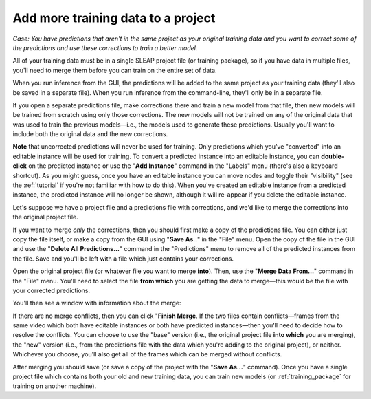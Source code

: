 .. _merging:

Add more training data to a project
~~~~~~~~~~~~~~~~~~~~~~~~~~~~~~~~~~~~~~

*Case: You have predictions that aren't in the same project as your original training data and you want to correct some of the predictions and use these corrections to train a better model.*

All of your training data must be in a single SLEAP project file (or training package), so if you have data in multiple files, you'll need to merge them before you can train on the entire set of data.

When you run inference from the GUI, the predictions will be added to the same project as your training data (they'll also be saved in a separate file). When you run inference from the command-line, they'll only be in a separate file.

If you open a separate predictions file, make corrections there and train a new model from that file, then new models will be trained from scratch using only those corrections. The new models will not be trained on any of the original data that was used to train the previous models—i.e., the models used to generate these predictions. Usually you'll want to include both the original data and the new corrections.

**Note** that uncorrected predictions will never be used for training. Only predictions which you've "converted" into an editable instance will be used for training. To convert a predicted instance into an editable instance, you can **double-click** on the predicted instance or use the "**Add Instance**" command in the "Labels" menu (there's also a keyboard shortcut). As you might guess, once you have an editable instance you can move nodes and toggle their "visibility" (see the :ref:`tutorial` if you're not familiar with how to do this). When you've created an editable instance from a predicted instance, the predicted instance will no longer be shown, although it will re-appear if you delete the editable instance.

Let's suppose we have a project file and a predictions file with corrections, and we'd like to merge the corrections into the original project file.

If you want to merge *only* the corrections, then you should first make a copy of the predictions file. You can either just copy the file itself, or make a copy from the GUI using "**Save As..**" in the "File" menu. Open the copy of the file in the GUI and use the "**Delete All Predictions...**" command in the "Predictions" menu to remove all of the predicted instances from the file. Save and you'll be left with a file which just contains your corrections.

Open the original project file (or whatever file you want to merge **into**). Then, use the "**Merge Data From...**" command in the "File" menu. You'll need to select the file **from which** you are getting the data to merge—this would be the file with your corrected predictions.

You'll then see a window with information about the merge:

|clean-merge|

If there are no merge conflicts, then you can click "**Finish Merge**. If the two files contain conflicts—frames from the same video which both have editable instances or both have predicted instances—then you'll need to decide how to resolve the conflicts. You can choose to use the "base" version (i.e., the original project file **into which** you are merging), the "new" version (i.e., from the predictions file with the data which you're adding to the original project), or neither. Whichever you choose, you'll also get all of the frames which can be merged without conflicts.

After merging you should save (or save a copy of the project with the "**Save As...**" command). Once you have a single project file which contains both your old and new training data, you can train new models (or :ref:`training_package` for training on another machine).

.. |clean-merge| image:: ../_static/clean-merge.jpg
